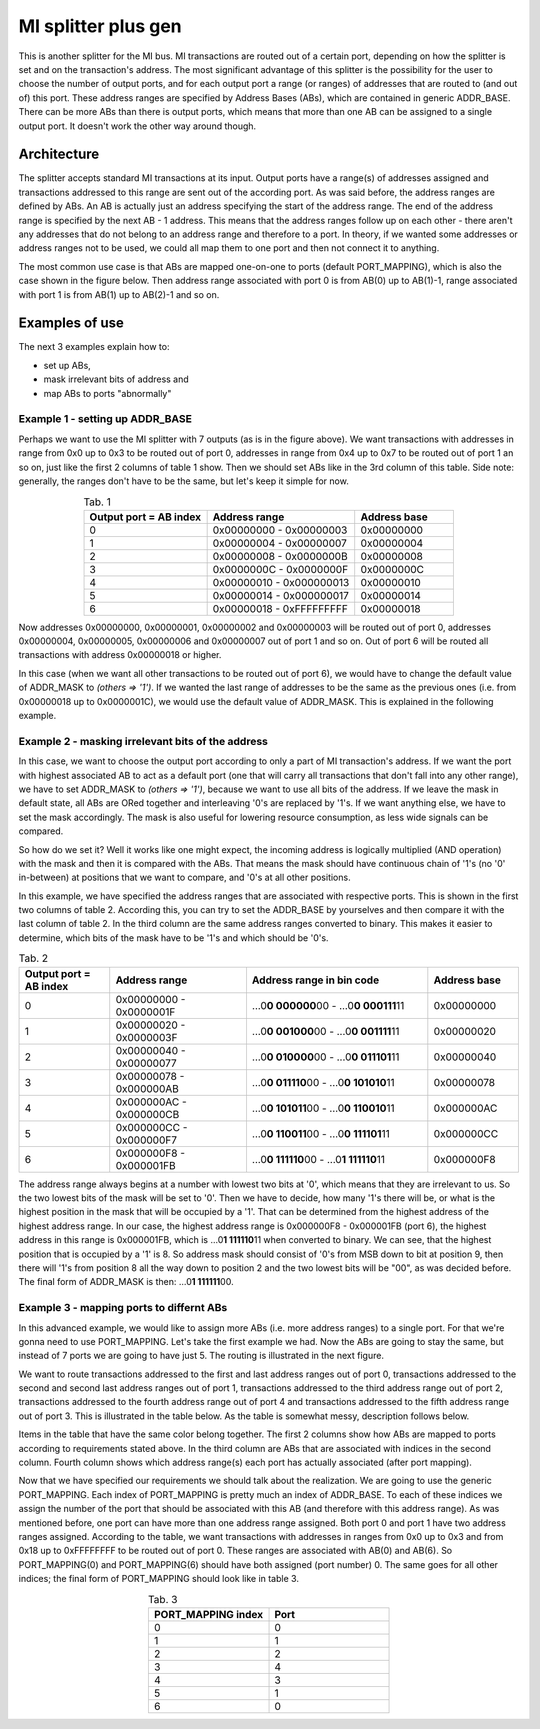 .. _mi_splitter_plus_gen:


MI splitter plus gen
--------------------

This is another splitter for the MI bus.
MI transactions are routed out of a certain port, depending on how the splitter is set and on the transaction's address.
The most significant advantage of this splitter is the possibility for the user to choose the number of output ports, and for each output port a range (or ranges) of addresses that are routed to (and out of) this port.
These address ranges are specified by Address Bases (ABs), which are contained in generic ADDR_BASE.
There can be more ABs than there is output ports, which means that more than one AB can be assigned to a single output port.
It doesn't work the other way around though.

Architecture
^^^^^^^^^^^^

The splitter accepts standard MI transactions at its input.
Output ports have a range(s) of addresses assigned and transactions addressed to this range are sent out of the according port.
As was said before, the address ranges are defined by ABs.
An AB is actually just an address specifying the start of the address range.
The end of the address range is specified by the next AB - 1 address.
This means that the address ranges follow up on each other - there aren't any addresses that do not belong to an address range and therefore to a port.
In theory, if we wanted some addresses or address ranges not to be used, we could all map them to one port and then not connect it to anything.

The most common use case is that ABs are mapped one-on-one to ports (default PORT_MAPPING), which is also the case shown in the figure below.
Then address range associated with port 0 is from AB(0) up to AB(1)-1, range associated with port 1 is from AB(1) up to AB(2)-1 and so on.

.. image:: doc/mi_splitter_exm1.svg
    :align: center
    :width: 50 %

Examples of use
^^^^^^^^^^^^^^^

The next 3 examples explain how to:

- set up ABs,
- mask irrelevant bits of address and
- map ABs to ports "abnormally"

Example 1 - setting up ADDR_BASE
""""""""""""""""""""""""""""""""
Perhaps we want to use the MI splitter with 7 outputs (as is in the figure above).
We want transactions with addresses in range from 0x0 up to 0x3 to be routed out of port 0, addresses in range from 0x4 up to 0x7 to be routed out of port 1 an so on, just like the first 2 columns of table 1 show.
Then we should set ABs like in the 3rd column of this table.
Side note: generally, the ranges don't have to be the same, but let's keep it simple for now.

.. list-table:: Tab. 1
    :align: center
    :widths: 25 30 20
    :header-rows: 1

    * - Output port = AB index
      - Address range
      - Address base
    * - 0
      - 0x00000000 - 0x00000003
      - 0x00000000
    * - 1
      - 0x00000004 - 0x00000007
      - 0x00000004
    * - 2
      - 0x00000008 - 0x0000000B
      - 0x00000008
    * - 3
      - 0x0000000C - 0x0000000F
      - 0x0000000C
    * - 4
      - 0x00000010 - 0x000000013
      - 0x00000010
    * - 5
      - 0x00000014 - 0x000000017
      - 0x00000014
    * - 6
      - 0x00000018 - 0xFFFFFFFFF
      - 0x00000018

Now addresses 0x00000000, 0x00000001, 0x00000002 and 0x00000003 will be routed out of port 0, addresses 0x00000004, 0x00000005, 0x00000006 and 0x00000007 out of port 1 and so on.
Out of port 6 will be routed all transactions with address 0x00000018 or higher.

In this case (when we want all other transactions to be routed out of port 6), we would have to change the default value of ADDR_MASK to `(others => '1')`.
If we wanted the last range of addresses to be the same as the previous ones (i.e. from 0x00000018 up to 0x0000001C), we would use the default value of ADDR_MASK.
This is explained in the following example.

Example 2 - masking irrelevant bits of the address
""""""""""""""""""""""""""""""""""""""""""""""""""
In this case, we want to choose the output port according to only a part of MI transaction's address.
If we want the port with highest associated AB to act as a default port (one that will  carry all transactions that don't fall into any other range), we have to set ADDR_MASK to `(others => '1')`, because we want to use all bits of the address.
If we leave the mask in default state, all ABs are ORed together and interleaving '0's are replaced by '1's.
If we want anything else, we have to set the mask accordingly.
The mask is also useful for lowering resource consumption, as less wide signals can be compared.

So how do we set it?
Well it works like one might expect, the incoming address is logically multiplied (AND operation) with the mask and then it is compared with the ABs.
That means the mask should have continuous chain of '1's (no '0' in-between) at positions that we want to compare, and '0's at all other positions.

.. This is important in a certain case, which is displayed in the figure below.
.. The figure displays addresses of 3 transactions. We want to base the routing decision only on the five lowest bits of the transaction's address.
.. If we didn't use the mask, the first transaction (Transaction 0) would be routed as expected, but the other two would ALWAYS be routed out of the port with the highest associated BA.
.. That is because the last address range is from the last AB (let's say AB(N-1)) up to the highest possible value of the address (based on the address's width).

.. .. image:: doc/addr_mask_exm2.svg
..     :align: center
..     :width: 30 %

In this example, we have specified the address ranges that are associated with respective ports.
This is shown in the first two columns of table 2.
According this, you can try to set the ADDR_BASE by yourselves and then compare it with the last column of table 2.
In the third column are the same address ranges converted to binary.
This makes it easier to determine, which bits of the mask have to be '1's and which should be '0's.

.. list-table:: Tab. 2
    :align: center
    :widths: 20 30 40 20
    :header-rows: 1

    * - Output port = AB index
      - Address range
      - Address range in bin code
      - Address base
    * - 0
      - 0x00000000 - 0x0000001F
      - ...0\ **\0 000000**\ 00 - ...0\ **\0 000111**\ 11
      - 0x00000000
    * - 1
      - 0x00000020 - 0x0000003F
      - ...0\ **\0 001000**\ 00 - ...0\ **\0 001111**\ 11
      - 0x00000020
    * - 2
      - 0x00000040 - 0x00000077
      - ...0\ **\0 010000**\ 00 - ...0\ **\0 011101**\ 11
      - 0x00000040
    * - 3
      - 0x00000078 - 0x000000AB
      - ...0\ **\0 011110**\ 00 - ...0\ **\0 101010**\ 11
      - 0x00000078
    * - 4
      - 0x000000AC - 0x000000CB
      - ...0\ **\0 101011**\ 00 - ...0\ **\0 110010**\ 11
      - 0x000000AC
    * - 5
      - 0x000000CC - 0x000000F7
      - ...0\ **\0 110011**\ 00 - ...0\ **\0 111101**\ 11
      - 0x000000CC
    * - 6
      - 0x000000F8 - 0x000001FB
      - ...0\ **\0 111110**\ 00 - ...0\ **\1 111110**\ 11
      - 0x000000F8

The address range always begins at a number with lowest two bits at '0', which means that they are irrelevant to us.
So the two lowest bits of the mask will be set to '0'.
Then we have to decide, how many '1's there will be, or what is the highest position in the mask that will be occupied by a '1'.
That can be determined from the highest address of the highest address range.
In our case, the highest address range is 0x000000F8 - 0x000001FB (port 6), the highest address in this range is 0x000001FB, which is ...0\ **\1 111110**\ 11 when converted to binary.
We can see, that the highest position that is occupied by a '1' is 8.
So address mask should consist of '0's from MSB down to bit at position 9, then there will '1's from position 8 all the way down to position 2 and the two lowest bits will be "00", as was decided before.
The final form of ADDR_MASK is then: ...0\ **\1 111111**\ 00.

Example 3 - mapping ports to differnt ABs
"""""""""""""""""""""""""""""""""""""""""
In this advanced example, we would like to assign more ABs (i.e. more address ranges) to a single port.
For that we're gonna need to use PORT_MAPPING.
Let's take the first example we had.
Now the ABs are going to stay the same, but instead of 7 ports we are going to have just 5.
The routing is illustrated in the next figure.

.. image:: doc/mi_splitter_exm3.svg
    :align: center
    :width: 50 %

We want to route transactions addressed to the first and last address ranges out of port 0, 
transactions addressed to the second and second last address ranges out of port 1, 
transactions addressed to the third address range out of port 2,
transactions addressed to the fourth address range out of port 4 and
transactions addressed to the fifth address range out of port 3.
This is illustrated in the table below.
As the table is somewhat messy, description follows below.

.. image:: doc/port_mapping_exm3.svg
    :align: center
    :width: 90 %

Items in the table that have the same color belong together.
The first 2 columns show how ABs are mapped to ports according to requirements stated above.
In the third column are ABs that are associated with indices in the second column.
Fourth column shows which address range(s) each port has actually associated (after port mapping).

Now that we have specified our requirements we should talk about the realization.
We are going to use the generic PORT_MAPPING.
Each index of PORT_MAPPING is pretty much an index of ADDR_BASE.
To each of these indices we assign the number of the port that should be associated with this AB (and therefore with this address range).
As was mentioned before, one port can have more than one address range assigned.
Both port 0 and port 1 have two address ranges assigned.
According to the table, we want transactions with addresses in ranges from 0x0 up to 0x3 and from 0x18 up to 0xFFFFFFFF to be routed out of port 0.
These ranges are associated with AB(0) and AB(6).
So PORT_MAPPING(0) and PORT_MAPPING(6) should have both assigned (port number) 0.
The same goes for all other indices; the final form of PORT_MAPPING should look like in table 3.

.. list-table:: Tab. 3
    :align: center
    :widths: 30 30
    :header-rows: 1

    * - PORT_MAPPING index
      - Port
    * - 0
      - 0
    * - 1
      - 1
    * - 2
      - 2
    * - 3
      - 4
    * - 4
      - 3
    * - 5
      - 1
    * - 6
      - 0